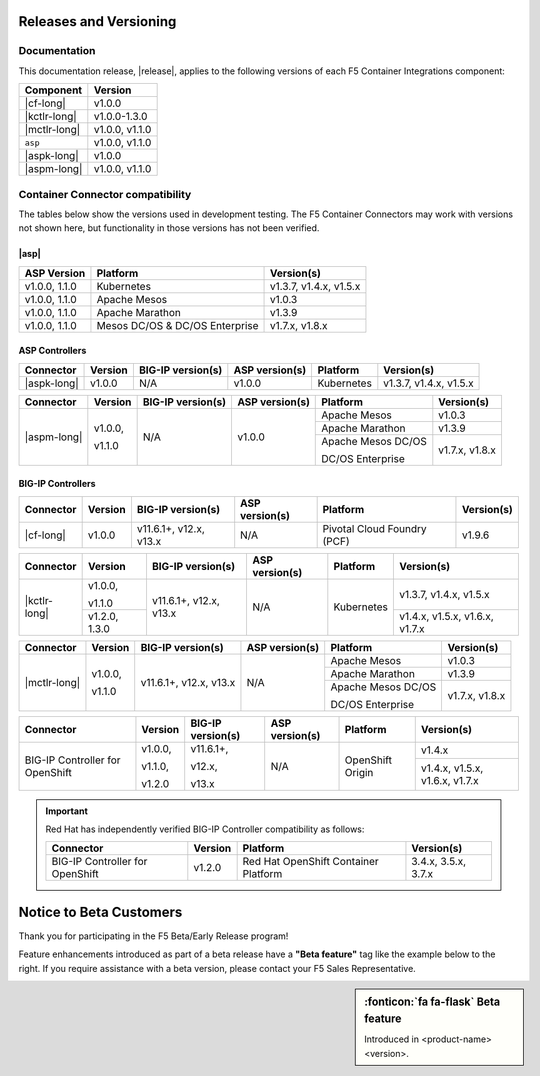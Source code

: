 .. _f5-csi_support-matrix:

Releases and Versioning
=======================

Documentation
-------------

This documentation release, |release|, applies to the following versions of each F5 Container Integrations component:

===================         ==============
Component                   Version
===================         ==============
|cf-long|                   v1.0.0
|kctlr-long|                v1.0.0-1.3.0
|mctlr-long|                v1.0.0, v1.1.0
``asp``                     v1.0.0, v1.1.0
|aspk-long|                 v1.0.0
|aspm-long|                 v1.0.0, v1.1.0
===================         ==============

Container Connector compatibility
---------------------------------

The tables below show the versions used in development testing. The F5 Container Connectors may work with versions not shown here, but functionality in those versions has not been verified.

|asp|
`````

=================   ====================    =======================
ASP Version         Platform                Version(s)
=================   ====================    =======================
v1.0.0, 1.1.0       Kubernetes              v1.3.7, v1.4.x, v1.5.x
-----------------   --------------------    -----------------------
v1.0.0, 1.1.0       Apache Mesos            v1.0.3
-----------------   --------------------    -----------------------
v1.0.0, 1.1.0       Apache Marathon         v1.3.9
-----------------   --------------------    -----------------------
v1.0.0, 1.1.0       Mesos DC/OS &           v1.7.x, v1.8.x
                    DC/OS Enterprise
=================   ====================    =======================


ASP Controllers
```````````````

+--------------------------+-----------------------+--------------------------+--------------------+--------------------------------------------+--------------------------------+
| Connector                | Version               | BIG-IP version(s)        | ASP version(s)     | Platform                                   | Version(s)                     |
+==========================+=======================+==========================+====================+============================================+================================+
| |aspk-long|              | v1.0.0                | N/A                      | v1.0.0             | Kubernetes                                 | v1.3.7, v1.4.x, v1.5.x         |
+--------------------------+-----------------------+--------------------------+--------------------+--------------------------------------------+--------------------------------+

+--------------------------+-----------------------+--------------------------+--------------------+--------------------------------------------+--------------------------------+
| Connector                | Version               | BIG-IP version(s)        | ASP version(s)     | Platform                                   | Version(s)                     |
+==========================+=======================+==========================+====================+============================================+================================+
| |aspm-long|              | v1.0.0,               | N/A                      | v1.0.0             | Apache Mesos                               | v1.0.3                         |
|                          |                       |                          |                    +--------------------------------------------+--------------------------------+
|                          | v1.1.0                |                          |                    | Apache Marathon                            | v1.3.9                         |
|                          |                       |                          |                    +--------------------------------------------+--------------------------------+
|                          |                       |                          |                    | Apache Mesos DC/OS                         | v1.7.x, v1.8.x                 |
|                          |                       |                          |                    |                                            |                                |
|                          |                       |                          |                    | DC/OS Enterprise                           |                                |
+--------------------------+-----------------------+--------------------------+--------------------+--------------------------------------------+--------------------------------+

BIG-IP Controllers
``````````````````

+--------------------------+-----------------------+--------------------------+--------------------+--------------------------------------------+--------------------------------+
| Connector                | Version               | BIG-IP version(s)        | ASP version(s)     | Platform                                   | Version(s)                     |
+==========================+=======================+==========================+====================+============================================+================================+
| |cf-long|                | v1.0.0                | v11.6.1+, v12.x, v13.x   | N/A                | Pivotal Cloud Foundry (PCF)                | v1.9.6                         |
+--------------------------+-----------------------+--------------------------+--------------------+--------------------------------------------+--------------------------------+

+--------------------------+-----------------------+--------------------------+--------------------+--------------------------------------------+--------------------------------+
| Connector                | Version               | BIG-IP version(s)        | ASP version(s)     | Platform                                   | Version(s)                     |
+==========================+=======================+==========================+====================+============================================+================================+
| |kctlr-long|             | v1.0.0,               | v11.6.1+, v12.x, v13.x   | N/A                | Kubernetes                                 | v1.3.7, v1.4.x, v1.5.x         |
|                          |                       |                          |                    |                                            |                                |
|                          | v1.1.0                |                          |                    |                                            |                                |
|                          +-----------------------+                          |                    |                                            +--------------------------------+
|                          | v1.2.0, 1.3.0         |                          |                    |                                            | v1.4.x, v1.5.x, v1.6.x, v1.7.x |
+--------------------------+-----------------------+--------------------------+--------------------+--------------------------------------------+--------------------------------+

+--------------------------+-----------------------+--------------------------+--------------------+--------------------------------------------+--------------------------------+
| Connector                | Version               | BIG-IP version(s)        | ASP version(s)     | Platform                                   | Version(s)                     |
+==========================+=======================+==========================+====================+============================================+================================+
| |mctlr-long|             | v1.0.0,               | v11.6.1+, v12.x, v13.x   | N/A                | Apache Mesos                               | v1.0.3                         |
|                          |                       |                          |                    +--------------------------------------------+--------------------------------+
|                          | v1.1.0                |                          |                    | Apache Marathon                            | v1.3.9                         |
|                          |                       |                          |                    +--------------------------------------------+--------------------------------+
|                          |                       |                          |                    | Apache Mesos DC/OS                         | v1.7.x, v1.8.x                 |
|                          |                       |                          |                    |                                            |                                |
|                          |                       |                          |                    | DC/OS Enterprise                           |                                |
+--------------------------+-----------------------+--------------------------+--------------------+--------------------------------------------+--------------------------------+

+--------------------------+-----------------------+--------------------------+--------------------+--------------------------------------------+--------------------------------+
| Connector                | Version               | BIG-IP version(s)        | ASP version(s)     | Platform                                   | Version(s)                     |
+==========================+=======================+==========================+====================+============================================+================================+
| BIG-IP Controller for    | v1.0.0,               | v11.6.1+,                | N/A                | OpenShift Origin                           | v1.4.x                         |
| OpenShift                |                       |                          |                    |                                            |                                |
|                          | v1.1.0,               | v12.x,                   |                    |                                            |                                |
|                          |                       |                          |                    |                                            +--------------------------------+
|                          | v1.2.0                | v13.x                    |                    |                                            | v1.4.x, v1.5.x, v1.6.x, v1.7.x |
+--------------------------+-----------------------+--------------------------+--------------------+--------------------------------------------+--------------------------------+

.. important::

   Red Hat has independently verified BIG-IP Controller compatibility as follows:

   +--------------------------+-----------------------+--------------------------------------------+--------------------------------+
   | Connector                | Version               | Platform                                   | Version(s)                     |
   +==========================+=======================+============================================+================================+
   | BIG-IP Controller for    | v1.2.0                | Red Hat OpenShift Container Platform       | 3.4.x, 3.5.x, 3.7.x            |
   | OpenShift                |                       |                                            |                                |
   +--------------------------+-----------------------+--------------------------------------------+--------------------------------+



Notice to Beta Customers
========================

Thank you for participating in the F5 Beta/Early Release program!

Feature enhancements introduced as part of a beta release have a **"Beta feature"** tag like the example below to the right.
If you require assistance with a beta version, please contact your F5 Sales Representative.

.. sidebar:: :fonticon:`fa fa-flask` **Beta feature**

   Introduced in <product-name> <version>.

